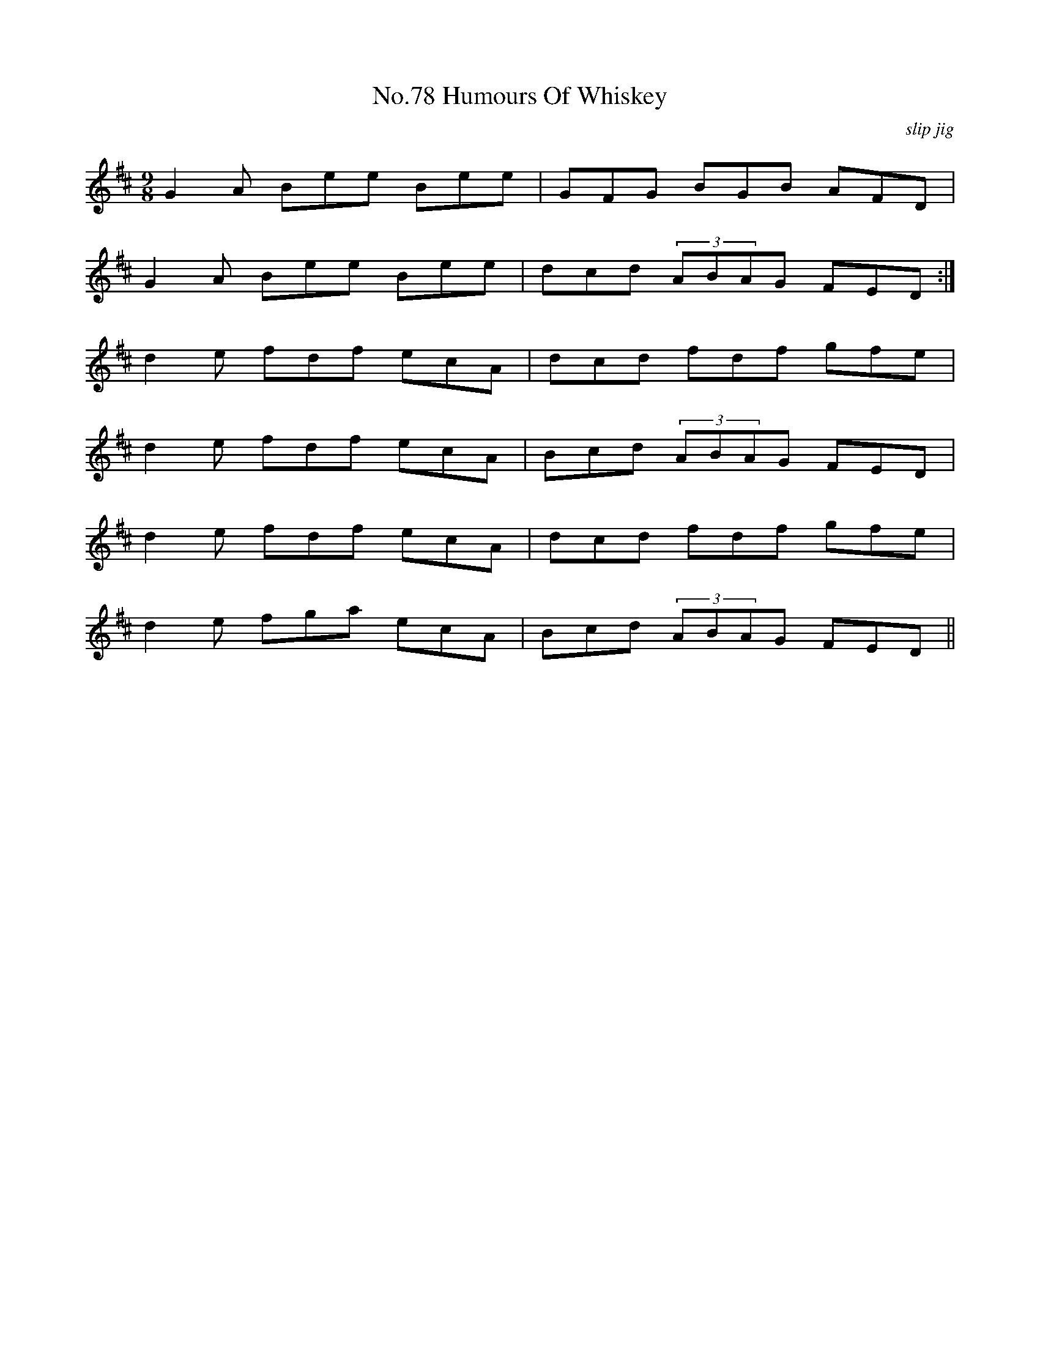 X:78
T:No.78 Humours Of Whiskey
C:slip jig
M:9/8
L:1/8
K:D
G2A Bee Bee|GFG BGB AFD|
G2A Bee Bee|dcd (3ABAG FED:|
d2e fdf ecA|dcd fdf gfe|
d2e fdf ecA|Bcd (3ABAG FED|
d2e fdf ecA|dcd fdf gfe|
d2e fga ecA|Bcd (3ABAG FED||

